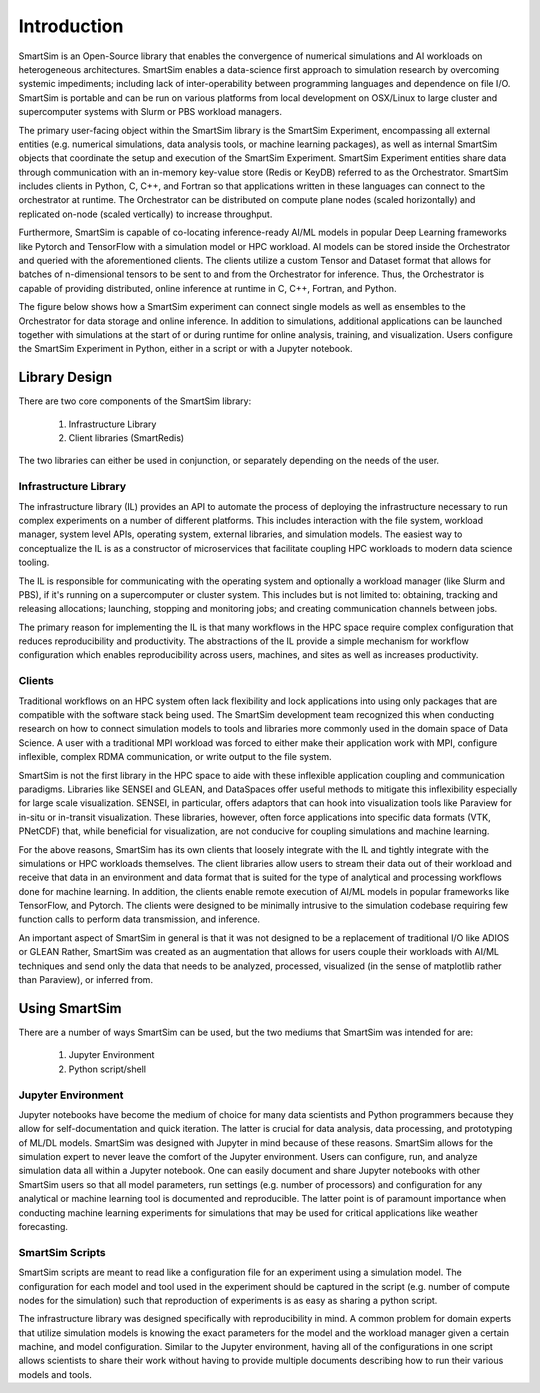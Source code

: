 

************
Introduction
************

SmartSim is an Open-Source library that enables the convergence of numerical simulations
and AI workloads on heterogeneous architectures. SmartSim enables a data-science
first approach to simulation research by overcoming systemic impediments; including
lack of inter-operability between programming languages and dependence on file I/O.
SmartSim is portable and can be run on various platforms from local development on OSX/Linux
to large cluster and supercomputer systems with Slurm or PBS workload managers.

The primary user-facing object within the SmartSim library is the SmartSim Experiment,
encompassing all external entities (e.g. numerical simulations, data analysis tools,
or machine learning packages), as well as internal SmartSim objects that coordinate
the setup and execution of the SmartSim Experiment. SmartSim Experiment entities
share data through communication with an in-memory key-value store (Redis or KeyDB)
referred to as the Orchestrator. SmartSim includes clients in Python, C, C++, and Fortran
so that applications written in these languages can connect to the orchestrator at runtime.
The Orchestrator can be distributed on compute plane nodes (scaled horizontally) and
replicated on-node (scaled vertically) to increase throughput.

Furthermore, SmartSim is capable of co-locating inference-ready AI/ML models in popular
Deep Learning frameworks like Pytorch and TensorFlow with a simulation model or HPC workload.
AI models can be stored inside the Orchestrator and queried with the aforementioned clients.
The clients utilize a custom Tensor and Dataset format that allows for batches of n-dimensional
tensors to be sent to and from the Orchestrator for inference. Thus, the Orchestrator is
capable of providing distributed, online inference at runtime in C, C++, Fortran, and Python.

The figure below shows how a SmartSim experiment can connect single models as well as ensembles
to the Orchestrator for data storage and online inference. In addition to simulations, additional
applications can be launched together with simulations at the start of or during runtime for
online analysis, training, and visualization. Users configure the SmartSim Experiment
in Python, either in a script or with a Jupyter notebook.

.. |SmartSim Architecture| image:: images/SmartSim_Architecture.png
  :width: 700
  :alt: Alternative text

|SmartSim Architecture|


Library Design
==============

There are two core components of the SmartSim library:

  1. Infrastructure Library
  2. Client libraries (SmartRedis)

The two libraries can either be used in conjunction, or separately depending
on the needs of the user.


Infrastructure Library
----------------------

The infrastructure library (IL) provides an API to automate the process of
deploying the infrastructure necessary to run complex experiments on a number
of different platforms. This includes interaction with the file system, workload
manager, system level APIs, operating system, external libraries, and simulation
models. The easiest way to conceptualize the IL is as a constructor of microservices
that facilitate coupling HPC workloads to modern data science tooling.

The IL is responsible for communicating with the operating system and optionally
a workload manager (like Slurm and PBS), if it's running on a supercomputer or
cluster system. This includes but is not limited to: obtaining, tracking and
releasing allocations; launching, stopping and monitoring jobs; and creating
communication channels between jobs.

The primary reason for implementing the IL is that many workflows in the HPC space
require complex configuration that reduces reproducibility and productivity.
The abstractions of the IL provide a simple mechanism for workflow configuration
which enables reproducibility across users, machines, and sites as well as increases productivity.

Clients
-------

Traditional workflows on an HPC system often lack flexibility and lock applications
into using only packages that are compatible with the software stack being used.
The SmartSim development team recognized this when conducting research on how to
connect simulation models to tools and libraries more commonly used in the domain
space of Data Science. A user with a traditional MPI workload was forced to either
make their application work with MPI, configure inflexible, complex RDMA communication,
or write output to the file system.

SmartSim is not the first library in the HPC space to aide with these inflexible application
coupling and communication paradigms. Libraries like SENSEI and GLEAN, and DataSpaces offer
useful methods to mitigate this inflexibility especially for large scale visualization.
SENSEI, in particular, offers adaptors that can hook into visualization tools like Paraview
for in-situ or in-transit visualization. These libraries, however, often force applications
into specific data formats (VTK, PNetCDF) that, while beneficial for visualization,
are not conducive for coupling simulations and machine learning.

For the above reasons, SmartSim has its own clients that loosely integrate with the IL
and tightly integrate with the simulations or HPC workloads themselves. The client
libraries allow users to stream their data out of their workload and receive that data
in an environment and data format that is suited for the type of analytical and processing
workflows done for machine learning. In addition, the clients enable remote execution
of AI/ML models in popular frameworks like TensorFlow, and Pytorch. The clients were
designed to be minimally intrusive to the simulation codebase requiring few function
calls to perform data transmission, and inference.

An important aspect of SmartSim in general is that it was not designed to be a replacement
of traditional I/O like ADIOS or GLEAN Rather, SmartSim was created as an augmentation
that allows for users couple their workloads with AI/ML techniques and send only the
data that needs to be analyzed, processed, visualized (in the sense of matplotlib rather than Paraview),
or inferred from.

Using SmartSim
==============

There are a number of ways SmartSim can be used, but the two mediums
that SmartSim was intended for are:

  1. Jupyter Environment
  2. Python script/shell

Jupyter Environment
-------------------

Jupyter notebooks have become the medium of choice for many data scientists
and Python programmers because they allow for self-documentation and quick
iteration. The latter is crucial for data analysis, data processing, and
prototyping of ML/DL models. SmartSim was designed with Jupyter in mind because
of these reasons. SmartSim allows for the simulation expert to never leave the
comfort of the Jupyter environment. Users can configure, run, and analyze
simulation data all within a Jupyter notebook. One can
easily document and share Jupyter notebooks with other SmartSim users
so that all model parameters, run settings (e.g. number of processors) and
configuration for any analytical or machine learning tool is documented
and reproducible. The latter point is of paramount importance when conducting
machine learning experiments for simulations that may be used for
critical applications like weather forecasting.


SmartSim Scripts
----------------

SmartSim scripts are meant to read like a configuration file for an experiment
using a simulation model. The configuration for each model and tool used in the
experiment should be captured in the script (e.g. number of compute nodes for the
simulation) such that reproduction of experiments is as easy as sharing a
python script.

The infrastructure library was designed specifically with reproducibility in mind.
A common problem for domain experts that utilize simulation models is knowing
the exact parameters for the model and the workload manager given a certain
machine, and model configuration. Similar to the Jupyter environment, having
all of the configurations in one script allows scientists to share their
work without having to provide multiple documents describing how to run
their various models and tools.



